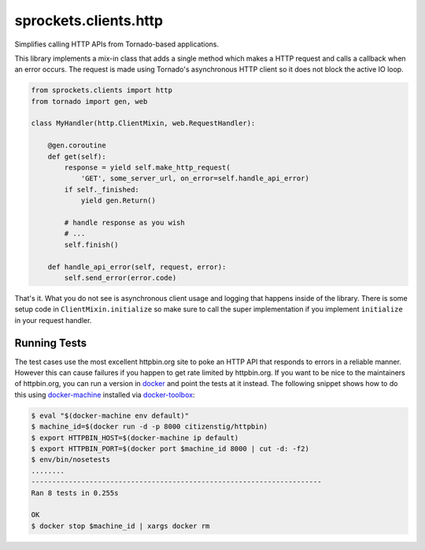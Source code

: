 sprockets.clients.http
======================

Simplifies calling HTTP APIs from Tornado-based applications.

This library implements a mix-in class that adds a single method which
makes a HTTP request and calls a callback when an error occurs.  The
request is made using Tornado's asynchronous HTTP client so it does
not block the active IO loop.

.. code-block:: python

   from sprockets.clients import http
   from tornado import gen, web

   class MyHandler(http.ClientMixin, web.RequestHandler):

       @gen.coroutine
       def get(self):
           response = yield self.make_http_request(
               'GET', some_server_url, on_error=self.handle_api_error)
           if self._finished:
               yield gen.Return()

           # handle response as you wish
           # ...
           self.finish()

       def handle_api_error(self, request, error):
           self.send_error(error.code)

That's it.  What you do not see is asynchronous client usage and logging
that happens inside of the library.  There is some setup code in
``ClientMixin.initialize`` so make sure to call the super implementation
if you implement ``initialize`` in your request handler.

Running Tests
-------------
The test cases use the most excellent httpbin.org site to poke an HTTP API
that responds to errors in a reliable manner. However this can cause failures
if you happen to get rate limited by httpbin.org. If you want to be nice to
the maintainers of httpbin.org, you can run a version in `docker`_ and point
the tests at it instead.  The following snippet shows how to do this using
`docker-machine`_ installed via `docker-toolbox`_:

.. code-block:: bash

   $ eval "$(docker-machine env default)"
   $ machine_id=$(docker run -d -p 8000 citizenstig/httpbin)
   $ export HTTPBIN_HOST=$(docker-machine ip default)
   $ export HTTPBIN_PORT=$(docker port $machine_id 8000 | cut -d: -f2)
   $ env/bin/nosetests
   ........
   ----------------------------------------------------------------------
   Ran 8 tests in 0.255s

   OK
   $ docker stop $machine_id | xargs docker rm

.. _docker: https://www.docker.com
.. _docker-machine: https://www.docker.com/products/docker-machine
.. _docker-toolbox: https://www.docker.com/products/docker-toolbox
